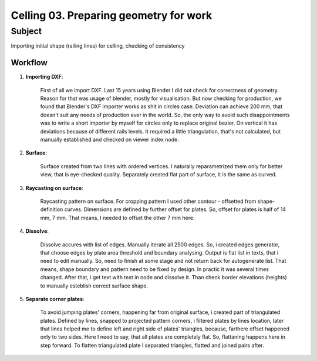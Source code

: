 ***************************************
Celling 03. Preparing geometry for work
***************************************

Subject
~~~~~~~

Importing initial shape (railing lines) for celling, checking of consistency

Workflow
--------

|image1|

1. **Importing DXF**:

    First of all we import DXF. Last 15 years using Blender I did not check for correctness of geometry. Reason for that was usage of blender, mostly for visualisation. But now checking for production, we found that Blender's DXF importer works as shit in circles case. Deviation can achieve 200 mm, that doesn't suit any needs of production ever in the world. So, the only way to avoid such disappointments was to write a short importer by myself for circles only to replace original bezier. On vertical it has deviations because of different rails levels. It required a little triangulation, that's not calculated, but manually established and checked on viewer index node.

    |image2|

    
    .. code-block:: python
       :caption: Код узла DXF импорта кругов.
       
            '''
            in resol    s d=128 n=2
            in path    FP d=[[]] n=0
            out vers    v d=[[]] n=0
            out edges   s d=[[]] n=0
            '''

            '''
            Принцип работы - 
                брать данные и в dxf
            '''


            import bpy



            def make():
                ''' ЗАГОТОВКА ДЛЯ БУДУЩИХ ОТДЕЛЬНЫХ УЗЛОВ
                    DXF ИМПОРТА.'''

                def import_dxf(fp,resolution):
                    import ezdxf
                    from ezdxf import colors
                    from ezdxf import units
                    from ezdxf.tools.standards import setup_dimstyle
                    from mathutils import Vector

                    dxf = ezdxf.readfile(fp)
                    lifehack = 50
                    ran = [i/lifehack for i in range(0,lifehack*360,int((lifehack*360)/resolution))]
                    #print(ran)
                    vers = []
                    edges = []
                    for a in dxf.query('Arc'):
                    #a = dxf.query('Arc')[1]
                        #arc = sverchok.utils.curve.primitives.SvCircle
                        #arc.to_nurbs()
                        vers_ = []
                        for i in  a.vertices(ran): # line 43 is 35 in make 24 in import
                            cen = a.dxf.center.xyz
                            vers_.append([j/1000 for j,k in zip(i,cen)])
                        vers.append(vers_)
                        edges.append([[i,i+1] for i in range(len(vers_)-1)])
                        edges[-1].append([len(vers_)-1,0])
                    return [vers], [edges]



                # MAKE DEFINITION BODY HERE #



                if self.inputs['path'].is_linked:
                    fpath_ = self.inputs['path'].sv_get()[0][0]
                resol_ = self.inputs['resol'].sv_get()[0][0]

                verts_, edges_ = import_dxf(fpath_,resol_)

                if self.outputs['vers'].is_linked:
                    self.outputs['vers'].sv_set(verts_)
                if self.outputs['edges'].is_linked:
                    self.outputs['edges'].sv_set(edges_)

            make()

2. **Surface**:

    Surface created from two lines with ordered vertices. I naturally reparametrized them only for better view, that is eye-checked quality. Separately created flat part of surface, it is the same as curved.

    |image3|


3. **Raycasting on surface**:

    Raycasting pattern on surface. For cropping pattern I used other contour - offsetted from shape-definition curves. Dimensions are defined by further offset for plates. So, offset for plates is half of 14 mm, 7 mm. That means, I needed to offset the other 7 mm here.

    |image4|

4. **Dissolve**:

    Dissolve accures with list of edges. Manually iterate all 2500 edges. So, i created edges generator, that choose edges by plate area threshold and boundary analysing. Output is flat list in texts, that i need to edit manually. So, need to finish at some stage and not return back for autogenerate list. That means, shape boundary and pattern need to be fixed by design. In practic it was several times changed. After that, i get text with text in node and dissolve it. Than check border elevations (heights) to manually esteblish correct surface shape.

    |image5|
    
    |image6|
    
    |image7|

    
    .. code-block:: python
       :caption: Код узла нахождения лишних рёбер.
       
            '''
            in vers    v d=[[]] n=0
            in edges   s d=[[]] n=0
            in pols    s d=[[]] n=0
            in areas   s d=[[]] n=0
            in border  s d=[[]] n=0
            in cutarea s d=0.1  n=2
            '''

            '''
            Принцип работы - 
                снаружи:
                    определить площади
                    определить границы
                снутри:
                    определить граничащие полигоны
                    определить граничащие рёбра
                далее:
                    вывод индексов рёбер
            '''


            import bpy

            self.make_operator('make')

                
            def ui(self, context, layout):
                cb_str = 'node.scriptlite_custom_callback'
                layout.operator(cb_str, text='B A K E').cb_name='make'

            def make(self, context):
                from mathutils import Vector as V
                def do_text(out_string):
                    if not self.name in bpy.data.texts:
                        bpy.data.texts.new(self.name)
                    datablock = bpy.data.texts[self.name]
                    datablock.clear()
                    datablock.from_string(out_string)

                def main_border(vers,edges,pols,areas,border,cutarea):
                    j = 0 # номер полигона короткого
                    found = []
                    used = []
                    for pol,bor,ar in zip(pols,border,areas):
                        if ar < cutarea and bor:
                            fou = [i for i,po in enumerate(pols) if any([e in po for e in pol]) and po != pol]
                            # i номер полигона большого
                            for i in fou:
                            #i = fou[0]
                                if i not in used:
                                    used.append(i)
                                    # v это искомые индексы вершин, нужны индексы рёбер
                                    v = list(set(pols[i]) & set(pol))
                                    if len(v) < 2: continue
                                    # записать индексы рёбер, в которых совпало два индекса вершин
                                    eds_ = [i for i,e in enumerate(edges) if len(set(v) & set(e))==2]
                                    a = lambda x: (V(vers[edges[x][0]])-V(vers[edges[x][1]])).length
                                    eds = sorted(eds_,key=a)
                                    #print(v,eds_)
                                    found.extend(eds)
                        j += 1
                    foundout = sorted(list(set(found)))
                    #print(foundout[:5],len(foundout))
                    #edges_out = []
                    #for i,e in enumerate(edges):
                    #    if i in foundout: edges_out.extend([True])
                    #    else: edges_out.extend([False])
                    #print([edges_out])
                    return [foundout]

                if self.inputs['vers'].is_linked:
                    vers = self.inputs['vers'].sv_get()
                else: return {'FINISHED'}
                if self.inputs['pols'].is_linked:
                    pols = self.inputs['pols'].sv_get()
                else: return {'FINISHED'}
                if self.inputs['edges'].is_linked:
                    edges = self.inputs['edges'].sv_get()
                else: return {'FINISHED'}
                if self.inputs['areas'].is_linked:
                    areas = self.inputs['areas'].sv_get()
                else: return {'FINISHED'}
                if self.inputs['border'].is_linked:
                    border = self.inputs['border'].sv_get()
                else: return {'FINISHED'}
                cutarea = self.inputs['cutarea'].sv_get()
                if type(cutarea[0][0]) == int:
                    cutarea = cutarea[0]
                #print('\n'.join([str(i) for i in (vers[0][:5],edges[0][:5],pols[0][:5],areas[0][:5],border[0][:5],cutarea[0][0])]))
                edges_out = main_border(vers[0],edges[0],pols[0],areas[0],border[0],cutarea[0][0])
                do_text(str(edges_out))
                
                return {'FINISHED'}

    
    .. code-block:: python
       :caption: Результат полуавтоматического списка индексов рёбер.
       
            [[3, 7, 14, 21, 24, 30, 33, 37, 41, 43, 45, 48, 54, 57, 60, 63, 66, 70, 78, 82, 88, 95, 104, 106,108, 112, 115, 119, 126, 130, 134, 145, 149, 152, 156, 160, 164, 168, 172, 176, 180, 184, 188, 192, 196, 200, 204, 208, 212, 216, 220, 224, 228, 232, 236, 240, 244, 248, 252, 256, 260, 264, 268, 272, 276, 280, 284, 288, 292, 296, 301, 306, 310, 315, 321, 330, 333, 337, 341, 347, 351, 391, 400, 405, 415, 417, 423, 427, 529, 591, 599, 661, 684, 708, 710, 728, 730, 732, 752, 762, 765, 767, 771, 777, 788, 793, 795, 797, 799, 802,805, 808, 810, 814, 816, 818, 822, 826, 830, 834, 838, 842, 846, 850, 854, 858, 862, 866, 870, 874, 878, 882, 886, 890, 894, 898, 902, 906, 910, 914, 918, 922, 926, 930, 934, 938, 942, 946, 950, 957, 965, 969, 975, 981, 987, 996, 999, 1003, 1007, 1013, 1017, 1278, 1298, 1300, 1313, 1315, 1317, 1325, 1337, 1340, 1965, 1966]]


5. **Separate corner plates**:

    To avoid jumping plates' corners, happening far from original surface, i created part of triangulated plates. Defined by lines, snapped to projected pattern corners, i filtered plates by lines location, later that lines helped me to define left and right side of plates' triangles, because, farthere offset happened only to two sides. Here I need to say, that all plates are completely flat. So, flattaning happens here in step forward. To flatten triangulated plate I separated triangles, flatted and joined pairs after.

    |image8|

    |image9|


.. |image1| image:: https://github.com/nortikin/sverchok/assets/5783432/10a4fcef-1eb9-421a-8863-f5057b5e4f84
.. |image2| image:: https://github.com/nortikin/sverchok/assets/5783432/696ec148-69b8-4436-b506-c6eff419e582
.. |image3| image:: https://github.com/nortikin/sverchok/assets/5783432/4ee4f3e7-9cef-4eaa-9aec-13f9d442b579
.. |image4| image:: https://github.com/nortikin/sverchok/assets/5783432/e625e033-cece-4166-8a1d-1789bf4b343f
.. |image5| image:: https://github.com/nortikin/sverchok/assets/5783432/4dfe924a-fca8-4dc8-be28-0f749257a06d
.. |image6| image:: https://github.com/nortikin/sverchok/assets/5783432/289bc089-ec0e-4f56-b0fe-8e9a9445c988
.. |image7| image:: https://github.com/nortikin/sverchok/assets/5783432/a7aeca59-f8dc-4308-98d1-da1a6068af29
.. |image8| image:: https://github.com/nortikin/sverchok/assets/5783432/5e7bea86-a6a6-48a9-9294-24df20655781
.. |image9| image:: https://github.com/nortikin/sverchok/assets/5783432/2b4fde10-8bcf-458f-9683-64959ed12083